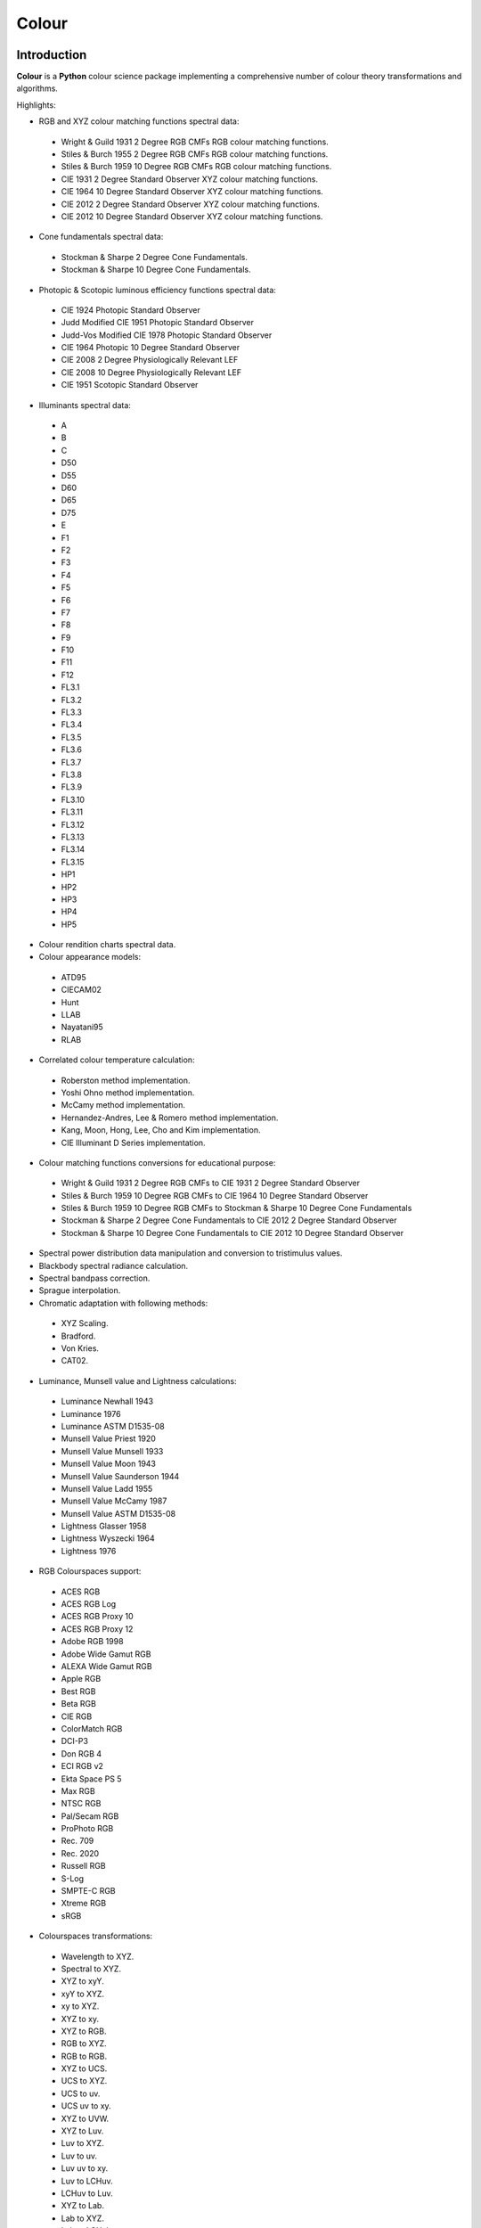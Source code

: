 Colour
======

..  image:: https://secure.travis-ci.org/KelSolaar/Colour.png?branch=master
..  image:: https://gemnasium.com/KelSolaar/Colour.png

Introduction
------------

**Colour** is a **Python** colour science package implementing a comprehensive number of colour theory transformations and algorithms.

Highlights:

-  RGB and XYZ colour matching functions spectral data:

  -  Wright & Guild 1931 2 Degree RGB CMFs RGB colour matching functions.
  -  Stiles & Burch 1955 2 Degree RGB CMFs RGB colour matching functions.
  -  Stiles & Burch 1959 10 Degree RGB CMFs RGB colour matching functions.
  -  CIE 1931 2 Degree Standard Observer XYZ colour matching functions.
  -  CIE 1964 10 Degree Standard Observer XYZ colour matching functions.
  -  CIE 2012 2 Degree Standard Observer XYZ colour matching functions.
  -  CIE 2012 10 Degree Standard Observer XYZ colour matching functions.

-  Cone fundamentals spectral data:

  -  Stockman & Sharpe 2 Degree Cone Fundamentals.
  -  Stockman & Sharpe 10 Degree Cone Fundamentals.

-  Photopic & Scotopic luminous efficiency functions spectral data:

  -  CIE 1924 Photopic Standard Observer
  -  Judd Modified CIE 1951 Photopic Standard Observer
  -  Judd-Vos Modified CIE 1978 Photopic Standard Observer
  -  CIE 1964 Photopic 10 Degree Standard Observer
  -  CIE 2008 2 Degree Physiologically Relevant LEF
  -  CIE 2008 10 Degree Physiologically Relevant LEF
  -  CIE 1951 Scotopic Standard Observer

-  Illuminants spectral data:

  -  A
  -  B
  -  C
  -  D50
  -  D55
  -  D60
  -  D65
  -  D75
  -  E
  -  F1
  -  F2
  -  F3
  -  F4
  -  F5
  -  F6
  -  F7
  -  F8
  -  F9
  -  F10
  -  F11
  -  F12
  -  FL3.1
  -  FL3.2
  -  FL3.3
  -  FL3.4
  -  FL3.5
  -  FL3.6
  -  FL3.7
  -  FL3.8
  -  FL3.9
  -  FL3.10
  -  FL3.11
  -  FL3.12
  -  FL3.13
  -  FL3.14
  -  FL3.15
  -  HP1
  -  HP2
  -  HP3
  -  HP4
  -  HP5

-  Colour rendition charts spectral data.
-  Colour appearance models:

  -  ATD95
  -  CIECAM02
  -  Hunt
  -  LLAB
  -  Nayatani95
  -  RLAB

-  Correlated colour temperature calculation:

  -  Roberston method implementation.
  -  Yoshi Ohno method implementation.
  -  McCamy method implementation.
  -  Hernandez-Andres, Lee & Romero method implementation.
  -  Kang, Moon, Hong, Lee, Cho and Kim implementation.
  -  CIE Illuminant D Series implementation.

-  Colour matching functions conversions for educational purpose:

  -  Wright & Guild 1931 2 Degree RGB CMFs to CIE 1931 2 Degree Standard Observer
  -  Stiles & Burch 1959 10 Degree RGB CMFs to CIE 1964 10 Degree Standard Observer
  -  Stiles & Burch 1959 10 Degree RGB CMFs to Stockman & Sharpe 10 Degree Cone Fundamentals
  -  Stockman & Sharpe 2 Degree Cone Fundamentals to CIE 2012 2 Degree Standard Observer
  -  Stockman & Sharpe 10 Degree Cone Fundamentals to CIE 2012 10 Degree Standard Observer

-  Spectral power distribution data manipulation and conversion to tristimulus values.
-  Blackbody spectral radiance calculation.
-  Spectral bandpass correction.
-  Sprague interpolation.
-  Chromatic adaptation with following methods:

  -  XYZ Scaling.
  -  Bradford.
  -  Von Kries.
  -  CAT02.

-  Luminance, Munsell value and Lightness calculations:

  -  Luminance Newhall 1943
  -  Luminance 1976
  -  Luminance ASTM D1535-08
  -  Munsell Value Priest 1920
  -  Munsell Value Munsell 1933
  -  Munsell Value Moon 1943
  -  Munsell Value Saunderson 1944
  -  Munsell Value Ladd 1955
  -  Munsell Value McCamy 1987
  -  Munsell Value ASTM D1535-08
  -  Lightness Glasser 1958
  -  Lightness Wyszecki 1964
  -  Lightness 1976

-  RGB Colourspaces support:

  -  ACES RGB
  -  ACES RGB Log
  -  ACES RGB Proxy 10
  -  ACES RGB Proxy 12
  -  Adobe RGB 1998
  -  Adobe Wide Gamut RGB
  -  ALEXA Wide Gamut RGB
  -  Apple RGB
  -  Best RGB
  -  Beta RGB
  -  CIE RGB
  -  ColorMatch RGB
  -  DCI-P3
  -  Don RGB 4
  -  ECI RGB v2
  -  Ekta Space PS 5
  -  Max RGB
  -  NTSC RGB
  -  Pal/Secam RGB
  -  ProPhoto RGB
  -  Rec. 709
  -  Rec. 2020
  -  Russell RGB
  -  S-Log
  -  SMPTE-C RGB
  -  Xtreme RGB
  -  sRGB

-  Colourspaces transformations:

  -  Wavelength to XYZ.
  -  Spectral to XYZ.
  -  XYZ to xyY.
  -  xyY to XYZ.
  -  xy to XYZ.
  -  XYZ to xy.
  -  XYZ to RGB.
  -  RGB to XYZ.
  -  RGB to RGB.
  -  XYZ to UCS.
  -  UCS to XYZ.
  -  UCS to uv.
  -  UCS uv to xy.
  -  XYZ to UVW.
  -  XYZ to Luv.
  -  Luv to XYZ.
  -  Luv to uv.
  -  Luv uv to xy.
  -  Luv to LCHuv.
  -  LCHuv to Luv.
  -  XYZ to Lab.
  -  Lab to XYZ.
  -  Lab to LCHab.
  -  LCHab to Lab.
  -  uv to CCT, Duv.
  -  CCT, Duv to uv.
  -  xyY to Munsell Colour.
  -  Munsell Colour to xyY.

Convenience deprecated colourspaces transformations:

  -  RGB to HSV.
  -  HSV to RGB.
  -  RGB to HSL.
  -  HSL to RGB.
  -  RGB to CMY.
  -  CMY to RGB.
  -  CMY to CMYK.
  -  CMYK to CMY.
  -  RGB to HEX.
  -  HEX to RGB.

-  Illuminants chromaticity coordinates data.
-  Colourspaces derivation.
-  Colour difference calculation with following methods:

  -  ΔE CIE 1976.
  -  ΔE CIE 1994.
  -  ΔE CIE 2000.
  -  ΔE CMC.

-  Colour rendering index calculation.
-  Colour rendition chart data.
-  RGB colourspaces visualisation within **Autodesk Maya**.
-  First order colour fit.
-  Comprehensive plotting capabilities.

Installation
------------

The following dependencies are needed:

-  **Python 2.6.7** or **Python 2.7.3**: http://www.python.org/

To install **Colour** from the `Python Package Index <http://pypi.python.org/pypi/colour-science>`_ you can issue this command in a shell::

    pip install colour-science

or this alternative command::

    easy_install colour-science

You can also install directly from `Github <http://github.com/colour-science/colour>`_ source repository::

	git clone git://github.com/colour-science/colour.git
	cd colour
	python setup.py install

Usage
-----

Api
---

Acknowledgements
----------------

-  **Michael Parsons** for all the continuous technical advices.
-  **Yoshi Ohno** for helping me pinpointing the root cause of calculation discrepancies in my implementation of his CCT & Duv calculation method.
-  **Charles Poynton** for replying to my questions.

References
----------

-  **Wyszecki & Stiles**, *Color Science - Concepts and Methods Data and Formulae - Second Edition*, Wiley Classics Library Edition, published 2000, ISBN-10: 0-471-39918-3
-  **Mark D. Fairchild**, *Color Appearance Models, 2nd Edition*, The Wiley-IS&T Series in Imaging Science and Technology, published 19 November 2004, ISBN-13: 978-0470012161
-  **Stephen Westland, Caterina Ripamonti, Vien Cheung**, *Computational Colour Science Using MATLAB, 2nd Edition*, The Wiley-IS&T Series in Imaging Science and Technology, published July 2012, ISBN-13: 978-0-470-66569-5
-  **Richard Sewall Hunter**, *The Measurement of Appearance, 2nd Edition*, published August 25, 1987, ISBN-13: 978-0471830061
-  **Edward J. Giorgianni & Thomas E. Madden**, *Digital Colour Management: Encoding Solutions - Second Edition*, Wiley, published November 2008, ISBN-13: 978-0-470-99436-8
-  **Charles Poynton**, *Digital Video and HD: Algorithms and Interfaces*, The Morgan Kaufmann Series in Computer Graphics, published December 2, 2012, ISBN-13: 978-0123919267
-  **Charles Poynton**, `Color FAQ <http://www.poynton.com/ColourFAQ.html>`_
-  **Charles Poynton**, `Gamma FAQ <http://www.poynton.com/GammaFAQ.html>`_

Algebra
-------

-  `CIE 167:2005 Recommended Practice for Tabulating Spectral Data for Use in Colour Computations: 9.2.4 Method of interpolation for uniformly spaced independent variable <http://div1.cie.co.at/?i_ca_id=551&pubid=47>`_ (Last accessed 28 May 2014), **Stephen Westland, Caterina Ripamonti, Vien Cheung**, *Computational Colour Science Using MATLAB, 2nd Edition*, The Wiley-IS&T Series in Imaging Science and Technology, published July 2012, ISBN-13: 978-0-470-66569-5, page  33.

Planckian Radiator
------------------

-  `CIE 015:2004 Colorimetry, 3rd edition: Appendix E. Information on the Use of Planck's Equation for Standard Air. <https://law.resource.org/pub/us/cfr/ibr/003/cie.15.2004.pdf>`_

Chromatic Adaptation Transforms
-------------------------------

-  **Bruce Lindbloom**, `XYZ Scaling Chromatic Adaptation Transform <http://brucelindbloom.com/Eqn_ChromAdapt.html>`_ (Last accessed 24 February 2014)
-  **Bruce Lindbloom**, `Bradford Chromatic Adaptation Transform <http://brucelindbloom.com/Eqn_ChromAdapt.html>`_ (Last accessed 24 February 2014)
-  **Bruce Lindbloom**, `Von Kries Chromatic Adaptation Transform <http://brucelindbloom.com/Eqn_ChromAdapt.html>`_ (Last accessed 24 February 2014)
-  **Mark D. Fairchild**, `Fairchild Chromatic Adaptation Transform <http://rit-mcsl.org/fairchild//files/FairchildYSh.zip>`_ (Last accessed 28 July 2014)
-  `CAT02 Chromatic Adaptation <http://en.wikipedia.org/wiki/CIECAM02#CAT0>`_ (Last accessed 24 February 2014)

Colour Appearance Models
------------------------

-  **CIECAM02**, **Mark D. Fairchild**, *Color Appearance Models, 2nd Edition*, The Wiley-IS&T Series in Imaging Science and Technology, published 19 November 2004, ISBN-13: 978-0470012161, pages 265-277., **CIECAM02**, **Stephen Westland, Caterina Ripamonti, Vien Cheung**, *Computational Colour Science Using MATLAB, 2nd Edition*, The Wiley-IS&T Series in Imaging Science and Technology, published July 2012, ISBN-13: 978-0-470-66569-5, pages 88-92., `The CIECAM02 Color Appearance Model <http://rit-mcsl.org/fairchild/PDFs/PRO19.pdf>`_ (Last accessed 30 July 2014)

Colour Rendering Index
----------------------

-  **Yoshi Ohno**, `Colour Rendering Index <http://cie2.nist.gov/TC1-69/NIST%20CQS%20simulation%207.4.xls>`_ (Last accessed 10 June 2014)

Colour Rendition Charts
-----------------------

-  `BabelColor ColorChecker RGB & Spectral Data <http://www.babelcolor.com/download/ColorChecker_RGB_and_spectra.xls>`_ (Last accessed 24 February 2014)
-  **N. Ohta**, `Macbeth ColorChecker Spectral Data <http://www.rit-mcsl.org/UsefulData/MacbethColorChecker.xls>`_ (Last accessed 9 June 2014)

Colourspace Derivation
----------------------

-  `RP 177-1993 SMPTE RECOMMENDED PRACTICE - Television Color Equations: 3.3.2 - 3.3.6 <http://car.france3.mars.free.fr/HD/INA-%2026%20jan%2006/SMPTE%20normes%20et%20confs/rp177.pdf>`_ (Last accessed 24 February 2014)

Colour Difference
-----------------

-  **Bruce Lindbloom**, `ΔE CIE 1976 <http://brucelindbloom.com/Eqn_DeltaE_CIE76.html>`_ (Last accessed 24 February 2014)
-  **Bruce Lindbloom**, `ΔE CIE 1994 <http://brucelindbloom.com/Eqn_DeltaE_CIE94.html>`_ (Last accessed 24 February 2014)
-  **Bruce Lindbloom**, `ΔE CIE 2000 <http://brucelindbloom.com/Eqn_DeltaE_CIE2000.html>`_ (Last accessed 24 February 2014)
-  **Bruce Lindbloom**, `ΔE CMC <http://brucelindbloom.com/Eqn_DeltaE_CMC.html>`_ (Last accessed 24 February 2014)

Colour Matching Functions
-------------------------

-  `Wright & Guild 1931 2 Degree RGB CMFs <http://www.cis.rit.edu/mcsl/research/1931.php>`_ (Last accessed 12 June 2014)
-  `Stiles & Burch 1955 2 Degree RGB CMFs <http://www.cvrl.org/stilesburch2_ind.htm>`_ (Last accessed 24 February 2014)
-  `Stiles & Burch 1959 10 Degree RGB CMFs <http://www.cvrl.org/stilesburch10_ind.htm>`_ (Last accessed 24 February 2014)
-  `CIE 1931 2 Degree Standard Observer <http://cvrl.ioo.ucl.ac.uk/cie.htm>`_ (Last accessed 24 February 2014)
-  `CIE 1964 10 Degree Standard Observer <http://cvrl.ioo.ucl.ac.uk/cie.htm>`_ (Last accessed 24 February 2014)
-  `CIE 2012 2 Degree Standard Observer <http://cvrl.ioo.ucl.ac.uk/ciexyzpr.htm>`_ (Last accessed 24 February 2014)
-  `CIE 2012 10 Degree Standard Observer <http://cvrl.ioo.ucl.ac.uk/ciexyzpr.htm>`_ (Last accessed 24 February 2014)
-  **Wright & Guild 1931 2 Degree RGB CMFs to CIE 1931 2 Degree Standard Observer**, **Wyszecki & Stiles**, *Color Science - Concepts and Methods Data and Formulae - Second Edition*, Wiley Classics Library Edition, published 2000, ISBN-10: 0-471-39918-3, pages 138, 139.
-  **Stiles & Burch 1959 10 Degree RGB CMFs to CIE 1964 10 Degree Standard Observer**, **Wyszecki & Stiles**, *Color Science - Concepts and Methods Data and Formulae - Second Edition*, Wiley Classics Library Edition, published 2000, ISBN-10: 0-471-39918-3, page  141.
-  `Stiles & Burch 1959 10 Degree RGB CMFs to Stockman & Sharpe 10 Degree Cone Fundamentals <http://div1.cie.co.at/?i_ca_id=551&pubid=48>`_ (Last accessed 23 June 2014)
-  `Stockman & Sharpe 2 Degree Cone Fundamentals to CIE 2012 2 Degree Standard Observer <http://www.cvrl.org/database/text/cienewxyz/cie2012xyz2.htm>`_ (Last accessed 25 June 2014)
-  `Stockman & Sharpe 10 Degree Cone Fundamentals to CIE 2012 10 Degree Standard Observer <http://www.cvrl.org/database/text/cienewxyz/cie2012xyz10.htm>`_ (Last accessed 25 June 2014)

Cone Fundamentals
-----------------

-  `Stockman & Sharpe 2 Degree Cone Fundamentals <http://www.cvrl.org/cones.htm>`_ (Last accessed 23 June 2014)
-  `Stockman & Sharpe 10 Degree Cone Fundamentals <http://www.cvrl.org/cones.htm>`_ (Last accessed 23 June 2014)

Correlated Colour Temperature
-----------------------------

-  **Alan R. Roberston**, *Adobe DNG SDK 1.3.0.0*: *dng_sdk_1_3/dng_sdk/source/dng_temperature.cpp* (Last accessed 2 December 2013), **Wyszecki & Stiles**, *Color Science - Concepts and Methods Data and Formulae - Second Edition*, Wiley Classics Library Edition, published 2000, ISBN-10: 0-471-39918-3, page  227
-  **Yoshi Ohno**, `Practical Use and Calculation of CCT and Duv <http://dx.doi.org/10.1080/15502724.2014.839020>`_ (Last accessed 3 March 2014)
-  **C. S. McCamy**, `Correlated Colour Temperature Approximation <http://en.wikipedia.org/wiki/Color_temperature#Approximation>`_ (Last accessed 28 June 2014)
-  **Javier Hernandez-Andres, Raymond L. Lee, Jr., and Javier Romero**, `Calculating correlated color temperatures across the entire gamut of daylight and skylight chromaticities <http://www.ugr.es/~colorimg/pdfs/ao_1999_5703.pdf>`_ (Last accessed 28 June 2014)
-  **Bongsoon Kang Ohak Moon, Changhee Hong, Honam Lee, Bonghwan Cho and Youngsun Kim**, `Design of Advanced Color - Temperature Control System for HDTV Applications <http://icpr.snu.ac.kr/resource/wop.pdf/J01/2002/041/R06/J012002041R060865.pdf>`_ (Last accessed 29 June 2014)
-  **CIE Method of Calculating D-Illuminants**, **D. B. Judd, D. L. Macadam, G. Wyszecki, H. W. Budde, H. R. Condit, S. T. Henderson and J. L. Simonds**, **Wyszecki & Stiles**, *Color Science - Concepts and Methods Data and Formulae - Second Edition*, Wiley Classics Library Edition, published 2000, ISBN-10: 0-471-39918-3, page  145

Deprecated Transformations
--------------------------

-  `RGB to HSV <http://www.easyrgb.com/index.php?X=MATH&H=20#text20>`_ (Last accessed 18 May 2014)
-  `HSV to RGB <http://www.easyrgb.com/index.php?X=MATH&H=21#text21>`_ (Last accessed 18 May 2014)
-  `RGB to HSL <http://www.easyrgb.com/index.php?X=MATH&H=18#text18>`_ (Last accessed 18 May 2014)
-  `HSL to RGB <http://www.easyrgb.com/index.php?X=MATH&H=21#text21>`_ (Last accessed 18 May 2014)
-  `RGB to CMY <http://www.easyrgb.com/index.php?X=MATH&H=11#text11>`_ (Last accessed 18 May 2014)
-  `CMY to RGB <http://www.easyrgb.com/index.php?X=MATH&H=12#text12>`_ (Last accessed 18 May 2014)
-  `CMY to CMYK <http://www.easyrgb.com/index.php?X=MATH&H=13#text13>`_ (Last accessed 18 May 2014)
-  `CMYK to CMY <http://www.easyrgb.com/index.php?X=MATH&H=14#text14>`_ (Last accessed 18 May 2014)

Illuminants Relative Spectral Power Distributions
-------------------------------------------------

-  `A <http://files.cie.co.at/204.xls>`_ (Last accessed 24 February 2014)
-  `B <http://onlinelibrary.wiley.com/store/10.1002/9781119975595.app5/asset/app5.pdf?v=1&t=hwc899dh&s=01d1e0b27764970185be52b69b4480f3305ddb6c>`_ (Last accessed 12 June 2014)
-  `C <https://law.resource.org/pub/us/cfr/ibr/003/cie.15.2004.tables.xls>`_ (Last accessed 24 February 2014)
-  `D50 <https://law.resource.org/pub/us/cfr/ibr/003/cie.15.2004.tables.xls>`_ (Last accessed 24 February 2014)
-  `D55 <https://law.resource.org/pub/us/cfr/ibr/003/cie.15.2004.tables.xls>`_ (Last accessed 24 February 2014)
-  **Bruce Lindbloom**, `D60 <http://www.brucelindbloom.com/Eqn_DIlluminant.html>`_ (Last accessed 5 April 2014)
-  `D65 <http://files.cie.co.at/204.xls>`_ (Last accessed 24 February 2014)
-  `D75 <https://law.resource.org/pub/us/cfr/ibr/003/cie.15.2004.tables.xls>`_ (Last accessed 24 February 2014)
-  `F1 <https://law.resource.org/pub/us/cfr/ibr/003/cie.15.2004.tables.xls>`_ (Last accessed 24 February 2014)
-  `F2 <https://law.resource.org/pub/us/cfr/ibr/003/cie.15.2004.tables.xls>`_ (Last accessed 24 February 2014)
-  `F3 <https://law.resource.org/pub/us/cfr/ibr/003/cie.15.2004.tables.xls>`_ (Last accessed 24 February 2014)
-  `F4 <https://law.resource.org/pub/us/cfr/ibr/003/cie.15.2004.tables.xls>`_ (Last accessed 24 February 2014)
-  `F5 <https://law.resource.org/pub/us/cfr/ibr/003/cie.15.2004.tables.xls>`_ (Last accessed 24 February 2014)
-  `F6 <https://law.resource.org/pub/us/cfr/ibr/003/cie.15.2004.tables.xls>`_ (Last accessed 24 February 2014)
-  `F7 <https://law.resource.org/pub/us/cfr/ibr/003/cie.15.2004.tables.xls>`_ (Last accessed 24 February 2014)
-  `F8 <https://law.resource.org/pub/us/cfr/ibr/003/cie.15.2004.tables.xls>`_ (Last accessed 24 February 2014)
-  `F9 <https://law.resource.org/pub/us/cfr/ibr/003/cie.15.2004.tables.xls>`_ (Last accessed 24 February 2014)
-  `F10 <https://law.resource.org/pub/us/cfr/ibr/003/cie.15.2004.tables.xls>`_ (Last accessed 24 February 2014)
-  `F11 <https://law.resource.org/pub/us/cfr/ibr/003/cie.15.2004.tables.xls>`_ (Last accessed 24 February 2014)
-  `F12 <https://law.resource.org/pub/us/cfr/ibr/003/cie.15.2004.tables.xls>`_ (Last accessed 24 February 2014)
-  `FL3.1 <https://law.resource.org/pub/us/cfr/ibr/003/cie.15.2004.tables.xls>`_ (Last accessed 12 June 2014)
-  `FL3.2 <https://law.resource.org/pub/us/cfr/ibr/003/cie.15.2004.tables.xls>`_ (Last accessed 12 June 2014)
-  `FL3.3 <https://law.resource.org/pub/us/cfr/ibr/003/cie.15.2004.tables.xls>`_ (Last accessed 12 June 2014)
-  `FL3.4 <https://law.resource.org/pub/us/cfr/ibr/003/cie.15.2004.tables.xls>`_ (Last accessed 12 June 2014)
-  `FL3.5 <https://law.resource.org/pub/us/cfr/ibr/003/cie.15.2004.tables.xls>`_ (Last accessed 12 June 2014)
-  `FL3.6 <https://law.resource.org/pub/us/cfr/ibr/003/cie.15.2004.tables.xls>`_ (Last accessed 12 June 2014)
-  `FL3.7 <https://law.resource.org/pub/us/cfr/ibr/003/cie.15.2004.tables.xls>`_ (Last accessed 12 June 2014)
-  `FL3.8 <https://law.resource.org/pub/us/cfr/ibr/003/cie.15.2004.tables.xls>`_ (Last accessed 12 June 2014)
-  `FL3.9 <https://law.resource.org/pub/us/cfr/ibr/003/cie.15.2004.tables.xls>`_ (Last accessed 12 June 2014)
-  `FL3.10 <https://law.resource.org/pub/us/cfr/ibr/003/cie.15.2004.tables.xls>`_ (Last accessed 12 June 2014)
-  `FL3.11 <https://law.resource.org/pub/us/cfr/ibr/003/cie.15.2004.tables.xls>`_ (Last accessed 12 June 2014)
-  `FL3.12 <https://law.resource.org/pub/us/cfr/ibr/003/cie.15.2004.tables.xls>`_ (Last accessed 12 June 2014)
-  `FL3.13 <https://law.resource.org/pub/us/cfr/ibr/003/cie.15.2004.tables.xls>`_ (Last accessed 12 June 2014)
-  `FL3.14 <https://law.resource.org/pub/us/cfr/ibr/003/cie.15.2004.tables.xls>`_ (Last accessed 12 June 2014)
-  `FL3.15 <https://law.resource.org/pub/us/cfr/ibr/003/cie.15.2004.tables.xls>`_ (Last accessed 12 June 2014)
-  `HP1 <https://law.resource.org/pub/us/cfr/ibr/003/cie.15.2004.tables.xls>`_ (Last accessed 12 June 2014)
-  `HP2 <https://law.resource.org/pub/us/cfr/ibr/003/cie.15.2004.tables.xls>`_ (Last accessed 12 June 2014)
-  `HP3 <https://law.resource.org/pub/us/cfr/ibr/003/cie.15.2004.tables.xls>`_ (Last accessed 12 June 2014)
-  `HP4 <https://law.resource.org/pub/us/cfr/ibr/003/cie.15.2004.tables.xls>`_ (Last accessed 12 June 2014)
-  `HP5 <https://law.resource.org/pub/us/cfr/ibr/003/cie.15.2004.tables.xls>`_ (Last accessed 12 June 2014)

Illuminants Chromaticity Coordinates
------------------------------------

-  `Illuminants Chromaticity Coordinates <http://en.wikipedia.org/wiki/Standard_illuminant#White_points_of_standard_illuminants>`_ (Last accessed 24 February 2014)

Lightness
---------

-  `Lightness Glasser 1958 <http://en.wikipedia.org/wiki/Lightness>`_ (Last accessed 13 April 2014)
-  `Lightness Wyszecki 1964 <http://en.wikipedia.org/wiki/Lightness>`_ (Last accessed 13 April 2014)
-  **Charles Poynton**, `Lightness 1976 <http://www.poynton.com/PDFs/GammaFAQ.pdf>`_ (Last accessed 12 April 2014)

Luminance
---------

-  `Luminance <http://car.france3.mars.free.fr/HD/INA-%2026%20jan%2006/SMPTE%20normes%20et%20confs/rp177.pdf>`_ (Last accessed 24 February 2014)
-  `Luminance Newhall 1943 <http://en.wikipedia.org/wiki/Lightness>`_ (Last accessed 13 April 2014)
-  `Luminance 1976 <http://www.poynton.com/PDFs/GammaFAQ.pdf>`_ (Last accessed 12 April 2014)
-  `Luminance ASTM D1535-08 <http://www.scribd.com/doc/89648322/ASTM-D1535-08e1-Standard-Practice-for-Specifying-Color-by-the-Munsell-System>`_

Luminous Efficiency Functions
-----------------------------

-  `CIE 1924 Photopic Standard Observer <http://www.cvrl.org/lumindex.htm>`_ (Last accessed 19 April 2014)
-  `Judd Modified CIE 1951 Photopic Standard Observer <http://www.cvrl.org/lumindex.htm>`_ (Last accessed 19 April 2014)
-  `Judd-Vos Modified CIE 1978 Photopic Standard Observer <http://www.cvrl.org/lumindex.htm>`_ (Last accessed 19 April 2014)
-  `CIE 1964 Photopic 10 Degree Standard Observer <http://cvrl.ioo.ucl.ac.uk/cie.htm>`_ (Last accessed 24 February 2014)
-  `CIE 2008 2 Degree Physiologically Relevant LEF <http://www.cvrl.org/lumindex.htm>`_ (Last accessed 19 April 2014)
-  `CIE 2008 10 Degree Physiologically Relevant LEF <http://www.cvrl.org/lumindex.htm>`_ (Last accessed 19 April 2014)
-  `CIE 1951 Scotopic Standard Observer <http://www.cvrl.org/lumindex.htm>`_ (Last accessed 19 April 2014)
-  `Mesopic Weighting Function <http://en.wikipedia.org/wiki/Mesopic#Mesopic_weighting_function>`_ (Last accessed 20 June 2014)

Munsell Renotation System
-------------------------

-  **Paul Centore**, `An Open-Source Inversion Algorithm for the Munsell Renotation <http://www.99main.com/~centore/ColourSciencePapers/OpenSourceInverseRenotationArticle.pdf>`_ (Last accessed 26 July 2014)
- `The Munsell and Kubelka-Munk Toolbox <http://www.99main.com/~centore/MunsellAndKubelkaMunkToolbox/MunsellAndKubelkaMunkToolbox.html>`_ (Last accessed 26 July 2014)

Munsell Value
-------------

-  `Munsell Value Priest 1920 <http://en.wikipedia.org/wiki/Lightness>`_ (Last accessed 13 April 2014)
-  `Munsell Value Munsell 1933 <http://en.wikipedia.org/wiki/Lightness>`_ (Last accessed 13 April 2014)
-  `Munsell Value Moon 1943 <http://en.wikipedia.org/wiki/Lightness>`_ (Last accessed 13 April 2014)
-  `Munsell Value Saunderson 1944 <http://en.wikipedia.org/wiki/Lightness>`_ (Last accessed 13 April 2014)
-  `Munsell Value Ladd 1955 <http://en.wikipedia.org/wiki/Lightness>`_ (Last accessed 13 April 2014)
-  `Munsell Value ASTM D1535-08 <http://en.wikipedia.org/wiki/Lightness>`_ (Last accessed 13 April 2014)
-  **Munsell Value McCamy 1987**, `Standard Test Method for Specifying Color by the Munsell System - ASTM-D1535-1989 <https://law.resource.org/pub/us/cfr/ibr/003/astm.d1535.1989.pdf>`_ (Last accessed 23 July 2014)

Optimal Colour Stimuli
-----------------------------

-  **A**, **Wyszecki & Stiles**, *Color Science - Concepts and Methods Data and Formulae - Second Edition*, Wiley Classics Library Edition, published 2000, ISBN-10: 0-471-39918-3, pages 776, 777
-  **C**, **David MacAdam**. *Maximum Visual Efficiency of Colored Materials* JOSA, Vol. 25, pages 361, 367
-  **D65**, **Wyszecki & Stiles**, *Color Science - Concepts and Methods Data and Formulae - Second Edition*, Wiley Classics Library Edition, published 2000, ISBN-10: 0-471-39918-3, pages 778, 779

RGB Colourspaces
----------------

-  `ACES RGB <http://www.oscars.org/science-technology/council/projects/aces.html>`_ (Last accessed 24 February 2014)
-  `ACES RGB Log <http://www.dropbox.com/sh/iwd09buudm3lfod/AAA-X1nVs_XLjWlzNhfhqiIna/ACESlog_v1.0.pdf>`_ (Last accessed 17 May 2014)
-  `ACES RGB Proxy 10 <http://www.dropbox.com/sh/iwd09buudm3lfod/AAAsl8WskbNNAJXh1r0dPlp2a/ACESproxy_v1.1.pdf>`_ (Last accessed 17 May 2014)
-  `ACES RGB Proxy 12 <http://www.dropbox.com/sh/iwd09buudm3lfod/AAAsl8WskbNNAJXh1r0dPlp2a/ACESproxy_v1.1.pdf>`_ (Last accessed 17 May 2014)
-  `Adobe RGB 1998 <http://www.adobe.com/digitalimag/pdfs/AdobeRGB1998.pdf>`_ (Last accessed 24 February 2014)
-  `Adobe Wide Gamut RGB <http://en.wikipedia.org/wiki/Wide-gamut_RGB_color_space>`_ (Last accessed 13 April 2014)
-  `ALEXA Wide Gamut RGB <http://www.arri.com/?eID=registration&file_uid=8026>`_ (Last accessed 13 April 2014)
-  `Apple RGB <http://www.brucelindbloom.com/WorkingSpaceInfo.html>`_ (Last accessed 11 April 2014)
-  `Best RGB <http://www.hutchcolor.com/profiles/BestRGB.zip>`_ (Last accessed 11 April 2014)
-  `Beta RGB <http://www.brucelindbloom.com/WorkingSpaceInfo.html>`_ (Last accessed 11 April 2014)
-  `C-Log <http://downloads.canon.com/CDLC/Canon-Log_Transfer_Characteristic_6-20-2012.pdf>`_ (Last accessed 18 April 2014)
-  `CIE RGB <http://en.wikipedia.org/wiki/CIE_1931_color_space#Construction_of_the_CIE_XYZ_color_space_from_the_Wright.E2.80.93Guild_data>`_ (Last accessed 24 February 2014)
-  `ColorMatch Colorspace <http://www.brucelindbloom.com/WorkingSpaceInfo.html>`_ (Last accessed 12 April 2014)
-  `DCI-P3 <http://www.hp.com/united-states/campaigns/workstations/pdfs/lp2480zx-dci--p3-emulation.pdf>`_ (Last accessed 24 February 2014)
-  `Don RGB 4 <http://www.hutchcolor.com/profiles/DonRGB4.zip>`_ (Last accessed 12 April 2014)
-  `ECI RGB v2 <http://www.eci.org/_media/downloads/icc_profiles_from_eci/ecirgbv20.zip>`_ (Last accessed 13 April 2014)
-  `Ekta Space PS 5 <http://www.josephholmes.com/Ekta_Space.zip>`_ (Last accessed 13 April 2014)
-  `Max RGB <http://www.hutchcolor.com/profiles/MaxRGB.zip>`_ (Last accessed 12 April 2014)
-  `NTSC RGB <http://www.itu.int/dms_pubrec/itu-r/rec/bt/R-REC-BT.470-6-199811-S!!PDF-E.pdf>`_ (Last accessed 13 April 2014)
-  `Pal/Secam RGB <http://www.itu.int/dms_pubrec/itu-r/rec/bt/R-REC-BT.470-6-199811-S!!PDF-E.pdf>`_ (Last accessed 13 April 2014)
-  `Pointer's Gamut <http://www.cis.rit.edu/research/mcsl2/online/PointerData.xls>`_ (Last accessed 24 February 2014)
-  `ProPhoto RGB <http://www.color.org/ROMMRGB.pdf>`_ (Last accessed 24 February 2014)
-  `Rec. 709 <http://www.itu.int/dms_pubrec/itu-r/rec/bt/R-REC-BT.709-5-200204-I!!PDF-E.pdf>`_ (Last accessed 24 February 2014)
-  `Rec. 2020 <http://www.itu.int/dms_pubrec/itu-r/rec/bt/R-REC-BT.2020-0-201208-I!!PDF-E.pdf>`_ (Last accessed 13 April 2014)
-  `Russell RGB <http://www.russellcottrell.com/photo/RussellRGB.htm>`_ (Last accessed 11 April 2014)
-  `S-Log <http://pro.sony.com/bbsccms/assets/files/mkt/cinema/solutions/slog_manual.pdf>`_ (Last accessed 13 April 2014)
-  `SMPTE-C RGB <http://standards.smpte.org/content/978-1-61482-164-9/rp-145-2004/SEC1.body.pdf>`_ (Last accessed 13 April 2014)
-  `sRGB <http://www.itu.int/dms_pubrec/itu-r/rec/bt/R-REC-BT.709-5-200204-I!!PDF-E.pdf>`_ (Last accessed 24 February 2014)
-  `Xtreme RGB <http://www.hutchcolor.com/profiles/XtremeRGB.zip>`_ (Last accessed 12 April 2014)

Spectrum
--------

-  **Spectral to XYZ Tristimulus Values**, **Wyszecki & Stiles**, *Color Science - Concepts and Methods Data and Formulae - Second Edition*, Wiley Classics Library Edition, published 2000, ISBN-10: 0-471-39918-3, page  158.
-  **Stearns Spectral Bandpass Dependence Correction**, **Stephen Westland, Caterina Ripamonti, Vien Cheung**, *Computational Colour Science Using MATLAB, 2nd Edition*, The Wiley-IS&T Series in Imaging Science and Technology, published July 2012, ISBN-13: 978-0-470-66569-5, page  38.
-  `CIE 167:2005 Recommended Practice for Tabulating Spectral Data for Use in Colour Computations: 9. INTERPOLATION <http://div1.cie.co.at/?i_ca_id=551&pubid=47>`_ (Last accessed 28 May 2014)
-  `CIE 015:2004 Colorimetry, 3rd edition: 7.2.2.1 Extrapolationn <https://law.resource.org/pub/us/cfr/ibr/003/cie.15.2004.pdf>`_, `CIE 167:2005 Recommended Practice for Tabulating Spectral Data for Use in Colour Computations: 10. EXTRAPOLATION <http://div1.cie.co.at/?i_ca_id=551&pubid=47>`_ (Last accessed 28 May 2014)

Transformations
---------------

-  **Bruce Lindbloom**, `XYZ to xyY <http://www.brucelindbloom.com/Eqn_XYZ_to_xyY.html>`_ (Last accessed 24 February 2014)
-  **Bruce Lindbloom**, `xyY to XYZ <http://www.brucelindbloom.com/Eqn_xyY_to_XYZ.html>`_ (Last accessed 24 February 2014)
-  `XYZ to UCS <http://en.wikipedia.org/wiki/CIE_1960_color_space#Relation_to_CIEXYZ>`_ (Last accessed 24 February 2014)
-  `UCS to XYZ <http://en.wikipedia.org/wiki/CIE_1960_color_space#Relation_to_CIEXYZ>`_ (Last accessed 24 February 2014)
-  `UCS to uv <http://en.wikipedia.org/wiki/CIE_1960_color_space#Relation_to_CIEXYZ>`_ (Last accessed 24 February 2014)
-  `UCS uv to xy <http://en.wikipedia.org/wiki/CIE_1960_color_space#Relation_to_CIEXYZ>`_ (Last accessed 24 February 2014)
-  `XYZ to UVW <http://en.wikipedia.org/wiki/CIE_1964_color_space>`_ (Last accessed 10 June 2014)
-  **Bruce Lindbloom**, `XYZ to Luv <http://brucelindbloom.com/Eqn_XYZ_to_Luv.html>`_ (Last accessed 24 February 2014)
-  **Bruce Lindbloom**, `Luv to XYZ <http://brucelindbloom.com/Eqn_Luv_to_XYZ.html>`_ (Last accessed 24 February 2014)
-  `Luv to uv <http://en.wikipedia.org/wiki/CIELUV#The_forward_transformation>`_ (Last accessed 24 February 2014)
-  `Luv uv to xy <http://en.wikipedia.org/wiki/CIELUV#The_reverse_transformation>`_ (Last accessed 24 February 2014)
-  **Bruce Lindbloom**, `Luv to LCHuv <http://www.brucelindbloom.com/Eqn_Luv_to_LCH.html>`_ (Last accessed 24 February 2014)
-  **Bruce Lindbloom**, `LCHuv to Luv <http://www.brucelindbloom.com/Eqn_LCH_to_Luv.html>`_ (Last accessed 24 February 2014)
-  **Bruce Lindbloom**, `XYZ to Lab <http://www.brucelindbloom.com/Eqn_XYZ_to_Lab.html>`_ (Last accessed 24 February 2014)
-  **Bruce Lindbloom**, `Lab to XYZ <http://www.brucelindbloom.com/Eqn_Lab_to_XYZ.html>`_ (Last accessed 24 February 2014)
-  **Bruce Lindbloom**, `Lab to LCHab <http://www.brucelindbloom.com/Eqn_Lab_to_LCH.html>`_ (Last accessed 24 February 2014)
-  **Bruce Lindbloom**, `LCHab to Lab <http://www.brucelindbloom.com/Eqn_LCH_to_Lab.html>`_ (Last accessed 24 February 2014)
-  **Paul Centore**, `xyY to Munsell Colour <http://www.99main.com/~centore/MunsellAndKubelkaMunkToolbox/MunsellAndKubelkaMunkToolbox.html>`_ (Last accessed 26 July 2014)
-  **Paul Centore**, `Munsell Colour to xyY <http://www.99main.com/~centore/MunsellAndKubelkaMunkToolbox/MunsellAndKubelkaMunkToolbox.html>`_ (Last accessed 26 July 2014)

About
-----

| **Colour** by Colour Developers - 2013 - 2014
| Copyright © 2013 - 2014 – Colour Developers – `colour-science@googlegroups.com <colour-science@googlegroups.com>`_
| This software is released under terms of New BSD License: http://opensource.org/licenses/BSD-3-Clause
| `http://github.com/colour-science/colour <http://github.com/colour-science/colour>`_